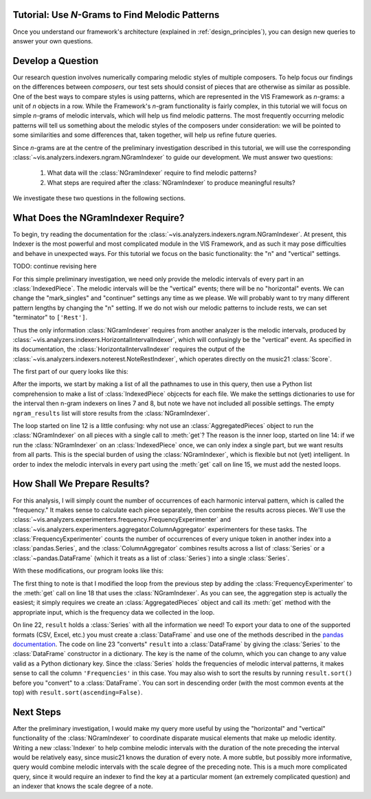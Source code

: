 
.. _tutorial-melodic_ngrams:

Tutorial: Use *N*-Grams to Find Melodic Patterns
------------------------------------------------

Once you understand our framework's architecture (explained in :ref:`design_principles`), you can design new queries to answer your own questions.

Develop a Question
------------------

Our research question involves numerically comparing melodic styles of multiple composers.
To help focus our findings on the differences between *composers*, our test sets should consist of pieces that are otherwise as similar as possible.
One of the best ways to compare styles is using patterns, which are represented in the VIS Framework as *n*-grams: a unit of *n* objects in a row.
While the Framework's *n*-gram functionality is fairly complex, in this tutorial we will focus on simple *n*-grams of melodic intervals, which will help us find melodic patterns.
The most frequently occurring melodic patterns will tell us something about the melodic styles of the composers under consideration: we will be pointed to some similarities and some differences that, taken together, will help us refine future queries.

Since *n*-grams are at the centre of the preliminary investigation described in this tutorial, we will use the corresponding :class:`~vis.analyzers.indexers.ngram.NGramIndexer` to guide our development.
We must answer two questions:

    #. What data will the :class:`NGramIndexer` require to find melodic patterns?
    #. What steps are required after the :class:`NGramIndexer` to produce meaningful results?

We investigate these two questions in the following sections.

What Does the NGramIndexer Require?
-----------------------------------

To begin, try reading the documentation for the :class:`~vis.analyzers.indexers.ngram.NGramIndexer`.
At present, this Indexer is the most powerful and most complicated module in the VIS Framework, and as such it may pose difficulties and behave in unexpected ways.
For this tutorial we focus on the basic functionality: the "n" and "vertical" settings.

TODO: continue revising here

For this simple preliminary investigation, we need only provide the melodic intervals of every part in an :class:`IndexedPiece`.
The melodic intervals will be the "vertical" events; there will be no "horizontal" events.
We can change the "mark_singles" and "continuer" settings any time as we please.
We will probably want to try many different pattern lengths by changing the "n" setting.
If we do not wish our melodic patterns to include rests, we can set "terminator" to ``['Rest']``.

Thus the only information :class:`NGramIndexer` requires from another analyzer is the melodic intervals, produced by :class:`~vis.analyzers.indexers.HorizontalIntervalIndexer`, which will confusingly be the "vertical" event.
As specified in its documentation, the :class:`HorizontalIntervalIndexer` requires the output of the :class:`~vis.analyzers.indexers.noterest.NoteRestIndexer`, which operates directly on the music21 :class:`Score`.

The first part of our query looks like this:

.. code-block:: python
    :linenos:

    from vis.analyzers.indexers import noterest, interval, ngram
    from vis.models.indexed_piece import IndexedPiece

    # prepare inputs and output-collectors
    pathnames = [list_of_pathnames_here]
    ind_ps = [IndexedPiece(x) for x in pathnames]
    interval_settings = {'quality': True}
    ngram_settings = {'vertical': 0, 'n': 3}  # change 'n' as required
    ngram_results = []

    # prepare for and run the NGramIndexer
    for piece in ind_ps:
        intervals = piece.get([noterest.NoteRestIndexer, interval.HorizontalIntervalIndexer], interval_settings)
        for part in intervals:
            ngram_results.append(piece.get([ngram.NGramIndexer], ngram_settings, [part])

After the imports, we start by making a list of all the pathnames to use in this query, then use a Python list comprehension to make a list of :class:`IndexedPiece` objcects for each file.
We make the settings dictionaries to use for the interval then n-gram indexers on lines 7 and 8, but note we have not included all possible settings.
The empty ``ngram_results`` list will store results from the :class:`NGramIndexer`.

The loop started on line 12 is a little confusing: why not use an :class:`AggregatedPieces` object to run the :class:`NGramIndexer` on all pieces with a single call to :meth:`get`?
The reason is the inner loop, started on line 14: if we run the :class:`NGramIndexer` on an :class:`IndexedPiece` once, we can only index a single part, but we want results from all parts.
This is the special burden of using the :class:`NGramIndexer`, which is flexible but not (yet) intelligent.
In order to index the melodic intervals in every part using the :meth:`get` call on line 15, we must add the nested loops.

How Shall We Prepare Results?
-----------------------------

For this analysis, I will simply count the number of occurrences of each harmonic interval pattern, which is called the "frequency."
It makes sense to calculate each piece separately, then combine the results across pieces.
We'll use the :class:`~vis.analyzers.experimenters.frequency.FrequencyExperimenter` and :class:`~vis.analyzers.experimenters.aggregator.ColumnAggregator` experimenters for these tasks.
The :class:`FrequencyExperimenter` counts the number of occurrences of every unique token in another index into a :class:`pandas.Series`, and the :class:`ColumnAggregator` combines results across a list of :class:`Series` or a :class:`~pandas.DataFrame` (which it treats as a list of :class:`Series`) into a single :class:`Series`.

With these modifications, our program looks like this:

.. code-block:: python
    :linenos:

    from vis.analyzers.indexers import noterest, interval, ngram
    from vis.analyzers.experimenters import frequency, aggregator
    from vis.models.indexed_piece import IndexedPiece
    from vis.models.aggregated_pieces import AggregatedPieces
    from pandas import DataFrame

    # prepare inputs and output-collectors
    pathnames = [list_of_pathnames_here]
    ind_ps = [IndexedPiece(x) for x in pathnames]
    interval_settings = {'quality': True}
    ngram_settings = {'vertical': [0], 'n': 3}  # change 'n' as required
    ngram_freqs = []

    # prepare for and run the NGramIndexer
    for piece in ind_ps:
        intervals = piece.get([noterest.NoteRestIndexer, interval.HorizontalIntervalIndexer], interval_settings)
        for part in intervals:
            ngram_freqs.append(piece.get([ngram.NGramIndexer, frequency.FrequencyExperimenter], ngram_settings, [part]))

    # aggregate results of all pieces
    agg_p = AggregatedPieces(ind_ps)
    result = agg_p.get([aggregator.ColumnAggregator], [], {}, ngram_freqs)
    result = DataFrame({'Frequencies': result})

The first thing to note is that I modified the loop from the previous step by adding the :class:`FrequencyExperimenter` to the :meth:`get` call on line 18 that uses the :class:`NGramIndexer`.
As you can see, the aggregation step is actually the easiest; it simply requires we create an :class:`AggregatedPieces` object and call its :meth:`get` method with the appropriate input, which is the frequency data we collected in the loop.

On line 22, ``result`` holds a :class:`Series` with all the information we need!
To export your data to one of the supported formats (CSV, Excel, etc.) you must create a :class:`DataFrame` and use one of the methods described in the `pandas documentation <http://pandas.pydata.org/pandas-docs/stable/io.html>`_.
The code on line 23 "converts" ``result`` into a :class:`DataFrame` by giving the :class:`Series` to the :class:`DataFrame` constructor in a dictionary.
The key is the name of the column, which you can change to any value valid as a Python dictionary key.
Since the :class:`Series` holds the frequencies of melodic interval patterns, it makes sense to call the column ``'Frequencies'`` in this case.
You may also wish to sort the results by running ``result.sort()`` before you "convert" to a :class:`DataFrame`.
You can sort in descending order (with the most common events at the top) with ``result.sort(ascending=False)``.

Next Steps
----------

After the preliminary investigation, I would make my query more useful by using the "horizontal" and "vertical" functionality of the :class:`NGramIndexer` to coordinate disparate musical elements that make up melodic identity.
Writing a new :class:`Indexer` to help combine melodic intervals with the duration of the note preceding the interval would be relatively easy, since music21 knows the duration of every note.
A more subtle, but possibly more informative, query would combine melodic intervals with the scale degree of the preceding note.
This is a much more complicated query, since it would require an indexer to find the key at a particular moment (an extremely complicated question) and an indexer that knows the scale degree of a note.
